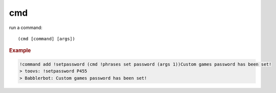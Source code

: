 cmd
---

run a command::

    (cmd [command] [args])

.. rubric:: Example

.. code-block:: text

    !command add !setpassword (cmd !phrases set password (args 1))Custom games password has been set!
    > toovs: !setpassword P455
    > Babblerbot: Custom games password has been set!
